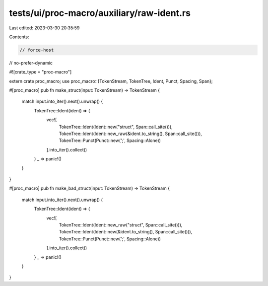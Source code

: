 tests/ui/proc-macro/auxiliary/raw-ident.rs
==========================================

Last edited: 2023-03-30 20:35:59

Contents:

.. code-block:: rs

    // force-host
// no-prefer-dynamic

#![crate_type = "proc-macro"]

extern crate proc_macro;
use proc_macro::{TokenStream, TokenTree, Ident, Punct, Spacing, Span};

#[proc_macro]
pub fn make_struct(input: TokenStream) -> TokenStream {
    match input.into_iter().next().unwrap() {
        TokenTree::Ident(ident) => {
            vec![
                TokenTree::Ident(Ident::new("struct", Span::call_site())),
                TokenTree::Ident(Ident::new_raw(&ident.to_string(), Span::call_site())),
                TokenTree::Punct(Punct::new(';', Spacing::Alone))
            ].into_iter().collect()
        }
        _ => panic!()
    }
}

#[proc_macro]
pub fn make_bad_struct(input: TokenStream) -> TokenStream {
    match input.into_iter().next().unwrap() {
        TokenTree::Ident(ident) => {
            vec![
                TokenTree::Ident(Ident::new_raw("struct", Span::call_site())),
                TokenTree::Ident(Ident::new(&ident.to_string(), Span::call_site())),
                TokenTree::Punct(Punct::new(';', Spacing::Alone))
            ].into_iter().collect()
        }
        _ => panic!()
    }
}


